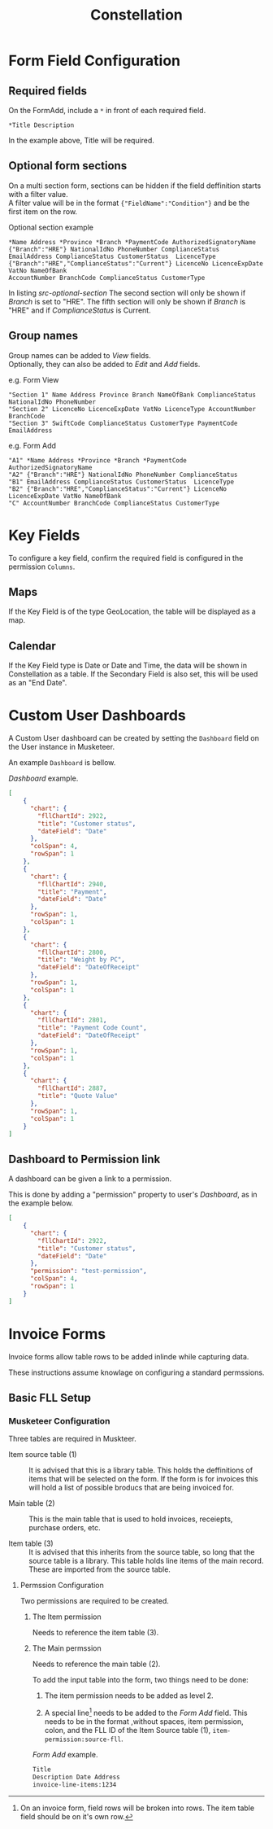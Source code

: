 #+title: Constellation
# +SETUPFILE: https://fniessen.github.io/org-html-themes/org/theme-readtheorg.setup

* Form Field Configuration

** Required fields

On the FormAdd, include a ~*~ in front of each required field.
 
#+begin_src text
*Title Description
#+end_src
In the example above, Title will be required.

** Optional form sections

On a multi section form, sections can be hidden if the field deffinition starts with a filter value.\\
A filter value will be in the format ~{"FieldName":"Condition"}~ and be the first item on the row.

#+NAME: src-optional-section
#+CAPTION: Optional section example
#+begin_src text
*Name Address *Province *Branch *PaymentCode AuthorizedSignatoryName
{"Branch":"HRE"} NationalIdNo PhoneNumber ComplianceStatus
EmailAddress ComplianceStatus CustomerStatus  LicenceType
{"Branch":"HRE","ComplianceStatus":"Current"} LicenceNo LicenceExpDate VatNo NameOfBank
AccountNumber BranchCode ComplianceStatus CustomerType
#+end_src

In listing [[src-optional-section]] The second section will only be shown if /Branch/ is set to "HRE".
The fifth section will only be shown if  /Branch/ is "HRE" and if /ComplianceStatus/ is Current.


** Group names
:PROPERTIES:
:CUSTOM_ID: form-field-group-names
:END:

Group names can be added to /View/ fields. \\ 
Optionally, they can also be added to /Edit/ and /Add/ fields.

#+CAPTION: e.g. Form View
#+begin_src text
"Section 1" Name Address Province Branch NameOfBank ComplianceStatus NationalIdNo PhoneNumber 
"Section 2" LicenceNo LicenceExpDate VatNo LicenceType AccountNumber BranchCode
"Section 3" SwiftCode ComplianceStatus CustomerType PaymentCode EmailAddress
#+end_src

#+CAPTION: e.g. Form Add
#+begin_src text
"A1" *Name Address *Province *Branch *PaymentCode AuthorizedSignatoryName 
"A2" {"Branch":"HRE"} NationalIdNo PhoneNumber ComplianceStatus 
"B1" EmailAddress ComplianceStatus CustomerStatus  LicenceType 
"B2" {"Branch":"HRE","ComplianceStatus":"Current"} LicenceNo LicenceExpDate VatNo NameOfBank 
"C" AccountNumber BranchCode ComplianceStatus CustomerType
#+end_src


* Key Fields
:PROPERTIES:
:CUSTOM_ID: key-fields
:END:

To configure a key field, confirm the required field is configured in the permission ~Columns~.

** Maps

If the Key Field is of the type GeoLocation, the table will be displayed as a map.

** Calendar

If the Key Field type is Date or Date and Time, the data will be shown in Constellation as a table.
If the Secondary Field is also set, this will be used as an "End Date".


* Custom User Dashboards

A Custom User dashboard can be created by setting the ~Dashboard~ field on the User instance in Musketeer.

An example ~Dashboard~ is bellow.

#+CAPTION: /Dashboard/ example.
#+begin_src json
[
    {
      "chart": {
        "fllChartId": 2922,
        "title": "Customer status",
        "dateField": "Date"
      },
      "colSpan": 4,
      "rowSpan": 1
    },
    {
      "chart": {
        "fllChartId": 2940,
        "title": "Payment",
        "dateField": "Date"
      },
      "rowSpan": 1,
      "colSpan": 1
    },
    {
      "chart": {
        "fllChartId": 2800,
        "title": "Weight by PC",
        "dateField": "DateOfReceipt"
      },
      "rowSpan": 1,
      "colSpan": 1
    },
    {
      "chart": {
        "fllChartId": 2801,
        "title": "Payment Code Count",
        "dateField": "DateOfReceipt"
      },
      "rowSpan": 1,
      "colSpan": 1
    },
    {
      "chart": {
        "fllChartId": 2887,
        "title": "Quote Value"
      },
      "rowSpan": 1,
      "colSpan": 1
    }
]
#+end_src

** Dashboard to Permission link
:PROPERTIES:
:CUSTOM_ID: dashboard-permission-link
:END:

A dashboard can be given a link to a permission.

This is done by adding a "permission" property to user's /Dashboard/, as in the example below.

#+begin_src json
[
    {
      "chart": {
        "fllChartId": 2922,
        "title": "Customer status",
        "dateField": "Date"
      },
      "permission": "test-permission",
      "colSpan": 4,
      "rowSpan": 1
    }
]
#+end_src



* Invoice Forms

Invoice forms allow table rows to be added inlinde while capturing data.

These instructions assume knowlage on configuring a standard permssions.

** Basic FLL Setup

*** Musketeer Configuration

Three tables are required in Muskteer.

[[./invoice-basic-setup-fll.png]]

+ Item source table (1) ::
  It is advised that this is a library table.
  This holds the deffinitions of items that will be selected on the form.
  If the form is for invoices this will hold a list of possible broducs that are being invoiced for.

+ Main table (2) ::
  This is the main table that is used to hold invoices, receiepts, purchase orders, etc.

+ Item table (3) ::
  It is advised that this inherits from the source table, so long that the source table is a library.
  This table holds line items of the main record.
  These are imported from the source table.

**** Permssion Configuration

Two permissions are required to be created.

***** The Item permission

Needs to reference the item table (3).

***** The Main permssion

Needs to reference the main table (2).

To add the input table into the form, two things need to be done:

1. The item permission needs to be added as level 2.

2. A special line[fn:: On an invoice form, field rows will be broken into rows. The item table field should be on it's own row.] needs to be added to the /Form Add/ field.
   This needs to be in the format ,without spaces, item permission, colon, and the FLL ID of the Item Source table (1), ~item-permission:source-fll~.

#+CAPTION: /Form Add/ example.
#+begin_src txt
Title
Description Date Address
invoice-line-items:1234
#+end_src


